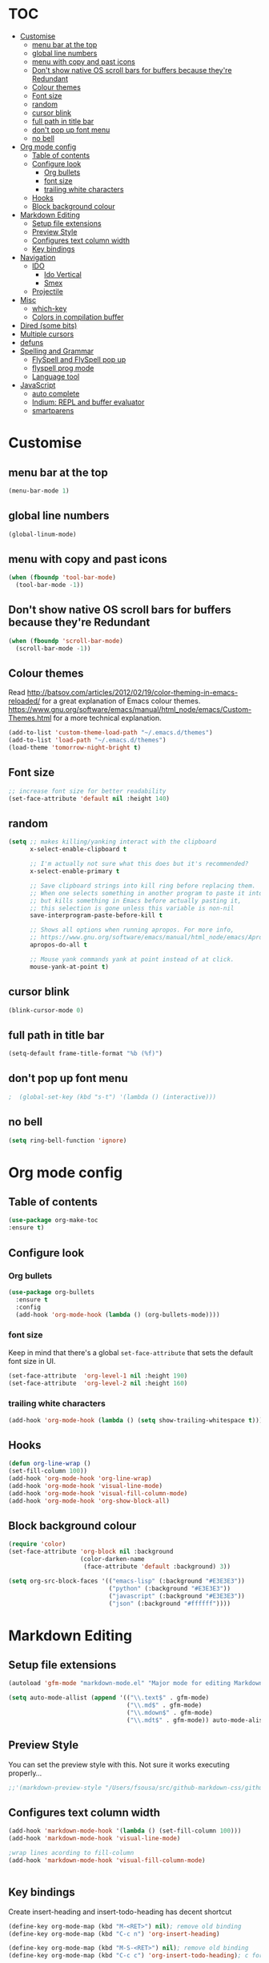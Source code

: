 * TOC
  :PROPERTIES:
  :TOC: this
  :END:
  -  [[#customise][Customise]]
    -  [[#menu-bar-at-the-top][menu bar at the top]]
    -  [[#global-line-numbers][global line numbers]]
    -  [[#menu-with-copy-and-past-icons][menu with copy and past icons]]
    -  [[#dont-show-native-os-scroll-bars-for-buffers-because-theyre-redundant][Don't show native OS scroll bars for buffers because they're Redundant]]
    -  [[#colour-themes][Colour themes]]
    -  [[#font-size][Font size]]
    -  [[#random][random]]
    -  [[#cursor-blink][cursor blink]]
    -  [[#full-path-in-title-bar][full path in title bar]]
    -  [[#dont-pop-up-font-menu][don't pop up font menu]]
    -  [[#no-bell][no bell]]
  -  [[#org-mode-config][Org mode config]]
    -  [[#table-of-contents][Table of contents]]
    -  [[#configure-look][Configure look]]
      -  [[#org-bullets][Org bullets]]
      -  [[#font-size][font size]]
      -  [[#trailing-white-characters][trailing white characters]]
    -  [[#hooks][Hooks]]
    -  [[#block-background-colour][Block background colour]]
  -  [[#markdown-editing][Markdown Editing]]
    -  [[#setup-file-extensions][Setup file extensions]]
    -  [[#preview-style][Preview Style]]
    -  [[#configures-text-column-width][Configures text column width]]
    -  [[#key-bindings][Key bindings]]
  -  [[#navigation][Navigation]]
    -  [[#ido][IDO]]
      -  [[#ido-vertical][Ido Vertical]]
      -  [[#smex][Smex]]
    -  [[#projectile][Projectile]]
  -  [[#misc][Misc]]
    -  [[#which-key][which-key]]
    -  [[#colors-in-compilation-buffer][Colors in compilation buffer]]
  -  [[#dired-some-bits][Dired (some bits)]]
  -  [[#multiple-cursors][Multiple cursors]]
  -  [[#defuns][defuns]]
  -  [[#spelling-and-grammar][Spelling and Grammar]]
    -  [[#flyspell-and-flyspell-pop-up][FlySpell and FlySpell pop up]]
    -  [[#flyspell-prog-mode][flyspell prog mode]]
    -  [[#language-tool][Language tool]]
  -  [[#javascript][JavaScript]]
    -  [[#auto-complete][auto complete]]
    -  [[#indium-repl-and-buffer-evaluator][Indium: REPL and buffer evaluator]]
    -  [[#smartparens][smartparens]]

* Customise

** menu bar at the top

#+BEGIN_SRC emacs-lisp
  (menu-bar-mode 1)
#+END_SRC

** global line numbers
#+BEGIN_SRC emacs-lisp
  (global-linum-mode)
#+END_SRC

** menu with copy and past icons
#+BEGIN_SRC emacs-lisp
(when (fboundp 'tool-bar-mode)
  (tool-bar-mode -1))
#+END_SRC

** Don't show native OS scroll bars for buffers because they're Redundant
#+BEGIN_SRC emacs-lisp
  (when (fboundp 'scroll-bar-mode)
    (scroll-bar-mode -1))
#+END_SRC

** Colour themes
   Read http://batsov.com/articles/2012/02/19/color-theming-in-emacs-reloaded/ for a great explanation of Emacs colour themes. https://www.gnu.org/software/emacs/manual/html_node/emacs/Custom-Themes.html for a more technical explanation.

#+BEGIN_SRC emacs-lisp
  (add-to-list 'custom-theme-load-path "~/.emacs.d/themes")
  (add-to-list 'load-path "~/.emacs.d/themes")
  (load-theme 'tomorrow-night-bright t)
#+END_SRC

** Font size
#+BEGIN_SRC emacs-lisp
  ;; increase font size for better readability
  (set-face-attribute 'default nil :height 140)
#+END_SRC

** random
#+BEGIN_SRC emacs-lisp
  (setq ;; makes killing/yanking interact with the clipboard
        x-select-enable-clipboard t

        ;; I'm actually not sure what this does but it's recommended?
        x-select-enable-primary t

        ;; Save clipboard strings into kill ring before replacing them.
        ;; When one selects something in another program to paste it into Emacs,
        ;; but kills something in Emacs before actually pasting it,
        ;; this selection is gone unless this variable is non-nil
        save-interprogram-paste-before-kill t

        ;; Shows all options when running apropos. For more info,
        ;; https://www.gnu.org/software/emacs/manual/html_node/emacs/Apropos.html
        apropos-do-all t

        ;; Mouse yank commands yank at point instead of at click.
        mouse-yank-at-point t)

#+END_SRC

** cursor blink
#+BEGIN_SRC emacs-lisp
  (blink-cursor-mode 0)
#+END_SRC

** full path in title bar
#+BEGIN_SRC emacs-lisp
  (setq-default frame-title-format "%b (%f)")
#+END_SRC

** don't pop up font menu
#+BEGIN_SRC emacs-lisp
  ;  (global-set-key (kbd "s-t") '(lambda () (interactive)))
#+END_SRC

** no bell

#+BEGIN_SRC emacs-lisp
  (setq ring-bell-function 'ignore)
#+END_SRC


* Org mode config

** Table of contents

#+BEGIN_SRC emacs-lisp
  (use-package org-make-toc
  :ensure t)
#+END_SRC
** Configure look

*** Org bullets

#+BEGIN_SRC emacs-lisp
  (use-package org-bullets
    :ensure t
    :config
    (add-hook 'org-mode-hook (lambda () (org-bullets-mode))))
#+END_SRC

*** font size

    Keep in mind that there's a global =set-face-attribute= that sets the default font size in UI.

#+BEGIN_SRC emacs-lisp
  (set-face-attribute  'org-level-1 nil :height 190)
  (set-face-attribute  'org-level-2 nil :height 160)
#+END_SRC

*** trailing white characters
    #+BEGIN_SRC emacs-lisp
      (add-hook 'org-mode-hook (lambda () (setq show-trailing-whitespace t)))

    #+END_SRC
** Hooks

#+BEGIN_SRC emacs-lisp
  (defun org-line-wrap ()
  (set-fill-column 100))
  (add-hook 'org-mode-hook 'org-line-wrap)
  (add-hook 'org-mode-hook 'visual-line-mode)
  (add-hook 'org-mode-hook 'visual-fill-column-mode)
  (add-hook 'org-mode-hook 'org-show-block-all)
#+END_SRC

** Block background colour

#+BEGIN_SRC emacs-lisp
      (require 'color)
      (set-face-attribute 'org-block nil :background
                          (color-darken-name
                           (face-attribute 'default :background) 3))

      (setq org-src-block-faces '(("emacs-lisp" (:background "#E3E3E3"))
                                  ("python" (:background "#E3E3E3"))
                                  ("javascript" (:background "#E3E3E3"))
                                  ("json" (:background "#ffffff"))))
#+END_SRC

* Markdown Editing

** Setup file extensions

#+BEGIN_SRC emacs-lisp
  (autoload 'gfm-mode "markdown-mode.el" "Major mode for editing Markdown files" t)

  (setq auto-mode-allist (append '(("\\.text$" . gfm-mode)
                                   ("\\.md$" . gfm-mode)
                                   ("\\.mdown$" . gfm-mode)
                                   ("\\.mdt$" . gfm-mode)) auto-mode-alist))
#+END_SRC

** Preview Style

   You can set the preview style with this. Not sure it works executing properly...

#+BEGIN_SRC emacs-lisp
   ;;'(markdown-preview-style "/Users/fsousa/src/github-markdown-css/github-markdown.css")
#+END_SRC

** Configures text column width

#+BEGIN_SRC emacs-lisp
  (add-hook 'markdown-mode-hook '(lambda () (set-fill-column 100)))
  (add-hook 'markdown-mode-hook 'visual-line-mode)

  ;wrap lines acording to fill-column
  (add-hook 'markdown-mode-hook 'visual-fill-column-mode)


#+END_SRC

** Key bindings

Create insert-heading and insert-todo-heading has decent shortcut
#+BEGIN_SRC emacs-lisp
  (define-key org-mode-map (kbd "M-<RET>") nil); remove old binding
  (define-key org-mode-map (kbd "C-c n") 'org-insert-heading)

  (define-key org-mode-map (kbd "M-S-<RET>") nil); remove old binding
  (define-key org-mode-map (kbd "C-c c") 'org-insert-todo-heading); c for checkbox
#+END_SRC

* Navigation

** IDO

*** Ido Vertical
#+BEGIN_SRC emacs-lisp
  (use-package ido-vertical-mode
    :ensure t
    :init
    (ido-vertical-mode 1))

  (setq ido-vertical-define-keys 'C-n-and-C-p-only)
#+END_SRC

*** Smex
Enhances M-x to allow easier execution of commands. Provides
a filterable list of possible commands in the minibuffer
http://www.emacswiki.org/emacs/Smex

#+BEGIN_SRC emacs-lisp
  (use-package smex
    :ensure t
    :init (smex-initialize)
    :bind ;; binds keys after it initializes
    ("M-x" . smex))

  (setq smex-save-file (concat user-emacs-directory ".smex-items"))
#+END_SRC


** Projectile

   Enable it everywhere
#+BEGIN_SRC emacs-lisp
  (use-package projectile
    :ensure t
    :config
    (projectile-mode 1)
    :bind ((:map projectile-mode-map
                ("s-p" . 'projectile-command-map))
           (:map projectile-mode-map
                ("C-c p" . 'projectile-command-map))))
#+END_SRC
   Bind
* Misc

** which-key

Adds helper minibuffer with key completions

#+BEGIN_SRC emacs-lisp
  (use-package which-key
    :ensure t
    :config
    (which-key-mode))
#+END_SRC

** Colors in compilation buffer

#+BEGIN_SRC emacs-lisp
  (require 'ansi-color)
  (defun my/ansi-colorize-buffer ()
    (let ((buffer-read-only nil))
      (ansi-color-apply-on-region (point-min) (point-max))))
  (add-hook 'compilation-filter-hook 'my/ansi-colorize-buffer)
#+END_SRC

* Dired (some bits)

#+BEGIN_SRC emacs-lisp
(setq dired-dwim-target t)
#+END_SRC
* Multiple cursors

#+BEGIN_SRC emacs-lisp
  ;; multiple cursors
  (require 'multiple-cursors)
  (global-set-key (kbd "C-c C-c") 'mc/edit-lines)
  (global-set-key (kbd "C-.") 'mc/mark-next-like-this)
  (global-set-key (kbd "C-,") 'mc/mark-previous-like-this)
  (global-set-key (kbd "C-c C-,") 'mc/mark-all-like-this)
  (global-set-key (kbd "C->") 'mc/skip-to-next-like-this)
  (global-set-key (kbd "C-c C-/") 'mc/unmark-next-like-this)

#+END_SRC

* defuns

  decode url

#+BEGIN_SRC emacs-lisp
  (defun fs/unhex-region (start end)
    "de-urlencode the region between START and END in current buffer."
    (interactive "r")
    (save-excursion
      (let ((text (delete-and-extract-region start end)))
        (insert (decode-coding-string (url-unhex-string text) 'utf-8)))))

  ;; http://localhost:1212/well-search?terms=%22%22&limit=100&offset=100&rules=%5B%7B%3Aattribute%20%22basin%22%2C%20%3Avalue%20%22PERMIAN%20BASIN%22%2C%20%3Apredicate%20%22%3D%22%7D%5D&legend%3F=true&drilling-info%3F=true&name-only%3F=false

  ;;returns:

  ;;http://localhost:1212/well-search?terms=""&limit=100&offset=100&rules=[{:attribute "basin", :value "PERMIAN BASIN", :predicate "="}]&legend?=true&drilling-info?=true&name-only?=false
#+END_SRC

eval and replace elisp ripped from magnars. Has keybindings so it can be used in multiple cursor.
#+BEGIN_SRC emacs-lisp
  (defun fs/eval-and-replace ()
    "Replace the preceding sexp with its value."
    (interactive)
    (backward-kill-sexp)
    (condition-case nil
        (prin1 (eval (read (current-kill 0)))
               (current-buffer))
      (error (message "Invalid expression")
             (insert (current-kill 0)))))

  (global-set-key (kbd "C-x C-y") 'eval-and-replace)
#+END_SRC

Loads config.org without having to navigating to init.el and manually evaluating the org-babel-load-file block.

#+BEGIN_SRC emacs-lisp
  (defun fs/load-config-org ()
    (interactive)
    (org-babel-load-file (expand-file-name "~/.emacs.d/config.org")))
#+END_SRC

Sometimes when you have just added .tern-project file or edited the file but Tern does not auto reload, you need to manually kill Tern server. This little piece of code does the trick

#+BEGIN_SRC emacs-lisp
  (defun fs/delete-tern-process ()
    (interactive)
    (delete-process "Tern"))

#+END_SRC
* Spelling and Grammar

Resources:
https://joelkuiper.eu/spellcheck_emacs

Several on the fly spell checkers:
- [[https://www.flycheck.org/en/latest/user/quickstart.html][FlyCheck]]: Modern one that depends on external tools
- FlyMake: comes with Emacs - throws an error when starting
- FlySpell: comes with Emacs - only one I got to work. Also, doesn't highlight errors in SRC blocks in org mode.

** FlySpell and FlySpell pop up

#+BEGIN_SRC emacs-lisp
  (add-hook 'org-mode-hook #'flyspell-mode)
#+END_SRC


Using [[https://github.com/xuchunyang/flyspell-popup][FlySpell-popup]]. Configure using customise-variable -> FlySpell-popup-correct-delay.

#+BEGIN_SRC emacs-lisp
  (add-to-list 'exec-path "/usr/local/bin/")
  (setq ispell-program-name "aspell")
  ;;(setq ispell-personal-dictionary "C:/path/to/your/.ispell")
  (require 'ispell)

  ;; disabling as the popup timer should be enough
  ;;(define-key flyspell-mode-map (kbd "C-;") #'flyspell-popup-correct)

  (use-package flyspell-popup
    :ensure t
    :config
    (add-hook 'flyspell-mode-hook #'flyspell-popup-auto-correct-mode))
#+END_SRC

FlySpell flyspell-auto-correct-word binding conflicts with multiple cursor mode.

#+BEGIN_SRC emacs-lisp
  (define-key flyspell-mode-map (kbd "C-.") nil)
#+END_SRC

** flyspell prog mode

FlySpell mode enables spell checking in comments.

#+BEGIN_SRC emacs-lisp
  (dolist (mode '(;emacs-lisp-mode-hook
                  ;inferior-lisp-mode-hook
                  clojure-mode-hook
                  ;python-mode-hook
                  ;js-mode-hook
                  ;R-mode-hook
                  ))
    (add-hook mode
              '(lambda ()
                 (flyspell-prog-mode))))
#+END_SRC

** Language tool

Using [[https://www.languagetool.org/#more][language tool]] so that I don't look like an ignorant.

#+BEGIN_SRC emacs-lisp
  (if (eq system-type 'darwin)
      (setq langtool-language-tool-jar "/usr/local/Cellar/languagetool/4.5/libexec/languagetool-commandline.jar")
    (setq langtool-language-tool-jar "/home/fsousa/src/languagetool/languagetool-commandline.jar"))

  (use-package langtool
    :ensure t
    :config
    (setq langtool-mother-tongue "en-GB"
          langtool-disabled-rules '("WHITESPACE_RULE"
                                    "EN_UNPAIRED_BRACKETS"
                                    ;;"COMMA_PARENTHESIS_WHITESPACE"
                                    "EN_QUOTES")))
#+END_SRC
* JavaScript

Resources: [[https://emacs.cafe/emacs/javascript/setup/2017/04/23/emacs-setup-javascript.html][Emacs Cafe Blog post]] from the guy that created js2-mode and Indium.

Stuff working:
- [X] jump to definition, find references: xref with ~xref-js2~ backend
- [X] highlighting: js2-mode
- [ ] autocomplete and company mode: tern
- [X] REPL, debugger, evaluator: indium
- [X] parents balancing with: smartparens

#+BEGIN_SRC emacs-lisp
  ;; riped off from
  ;; https://emacs.cafe/emacs/javascript/setup/2017/04/23/emacs-setup-javascript.html
  (require 'js2-mode)
  (require 'js2-refactor)
  (require 'xref-js2)

  (add-to-list 'auto-mode-alist '("\\.js\\'" . js2-mode))

  ;; Better imenu
  (add-hook 'js2-mode-hook #'js2-imenu-extras-mode)

  ;;spell check in comments and
  ;; (add-hook 'js2-mode-hook #'flyspell-prog-mode)

  ;; highlight trailing white spaces. Any non nil value is fine
  (add-hook 'js2-mode-hook (lambda () (setq show-trailing-whitespace "true")))

  (add-hook 'js2-mode-hook #'js2-refactor-mode)
  (js2r-add-keybindings-with-prefix "C-c C-r")
  (define-key js2-mode-map (kbd "C-k") #'js2r-kill)

  ;; js-mode (which js2 is based on) binds "M-." which conflicts with xref, so
  ;; unbind it.
  (define-key js-mode-map (kbd "M-.") nil)
  ;;(define-key esc-map "." #'xref-find-definitions)

  (add-hook 'js2-mode-hook (lambda ()
                             (add-hook 'xref-backend-functions #'xref-js2-xref-backend nil t)))

  ;; redefining the ignored dirs list to exclude "lib" as it was causing
  ;; issues with some of the repos
  (setq xref-js2-ignored-dirs '("bower_components" "node_modules" "build"))

  ;; so that you can run mocha tests.
  ;; emacs complains that your're setting variables in an unsafe way so you have to
  ;; do safe-local-variable-values
  ;; (add-hook 'js2-mode-hook
  ;;           (lambda ()
  ;;             (setq safe-local-variable-values
  ;;                   (quote
  ;;                    ((mocha-reporter . "spec")
  ;;                     (mocha-project-test-directory . "test/unit")
  ;;                     (mocha-options . " -b -R spec --timeout 100000")
  ;;                     (mocha-environment-variables . "NODE_ENV=test")
  ;;                     (mocha-command . "node_modules/.bin/mocha")
  ;;                     (mocha-which-node . "/Users/fsousa/.nvm/versions/node/v10.14.2/bin/node"))))))

  ;; (setq safe-local-variable-values
  ;;                   (quote
  ;;                    ((mocha-reporter . "spec")
  ;;                     (mocha-project-test-directory . "test/unit")
  ;;                     (mocha-options . " -b -R spec --timeout 100000")
  ;;                     (mocha-environment-variables . "NODE_ENV=test")
  ;;                     (mocha-command . "node_modules/.bin/mocha")
  ;;                     (mocha-which-node . "/Users/fsousa/.nvm/versions/node/v10.14.2/bin/node"))))

#+END_SRC

** auto complete

Auto complete uses tern (node package installed globally).

There's also a function defined in the defuns to reload tern ~fs/delete-tern-process~

#+BEGIN_SRC emacs-lisp
  ;; (require 'company)
  ;; (require 'company-tern)

  ;; (add-to-list 'company-backends 'company-tern)
  ;; (add-hook 'js2-mode-hook (lambda () (tern-mode) (company-mode)))

  ;; (define-key tern-mode-keymap (kbd "M-.") nil)
  ;; (define-key tern-mode-keymap (kbd "M-,") nil)

#+END_SRC
** Indium: REPL and buffer evaluator

#+BEGIN_SRC emacs-lisp
  (require 'indium)
  (add-hook 'js2-mode-hook #'indium-interaction-mode)
#+END_SRC
** smartparens

https://github.com/Fuco1/smartparens/

Default behaviour when you open a quote or parens is to highlight the whole thing with a really poor choice of colour. Variables ~sp-highlight...~ control that behaviour: https://github.com/Fuco1/smartparens/wiki/User-interface
 #+BEGIN_SRC emacs-lisp
   (use-package smartparens
     :ensure t
     :diminish smartparens-mode
     :commands (smartparens-mode
                smartparens-strict-mode)
     :config
     (progn
       (require 'smartparens-config)
       (add-hook 'js2-mode-hook #'smartparens-mode)))

   (setq sp-highlight-pair-overlay nil)
   (setq sp-highlight-wrap-overlay t)
   (setq sp-highlight-wrap-tag-overlay t)
 #+END_SRC

#  LocalWords:  smartparens
